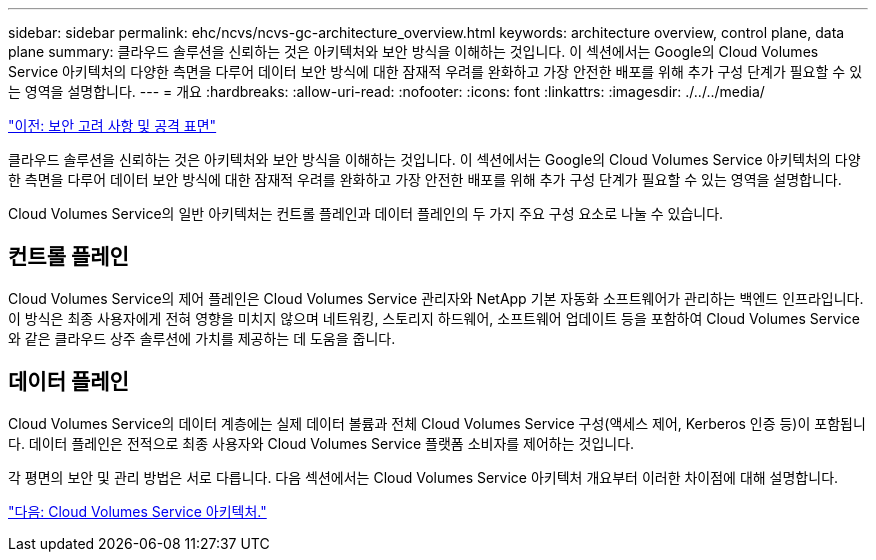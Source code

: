 ---
sidebar: sidebar 
permalink: ehc/ncvs/ncvs-gc-architecture_overview.html 
keywords: architecture overview, control plane, data plane 
summary: 클라우드 솔루션을 신뢰하는 것은 아키텍처와 보안 방식을 이해하는 것입니다. 이 섹션에서는 Google의 Cloud Volumes Service 아키텍처의 다양한 측면을 다루어 데이터 보안 방식에 대한 잠재적 우려를 완화하고 가장 안전한 배포를 위해 추가 구성 단계가 필요할 수 있는 영역을 설명합니다. 
---
= 개요
:hardbreaks:
:allow-uri-read: 
:nofooter: 
:icons: font
:linkattrs: 
:imagesdir: ./../../media/


link:ncvs-gc-security-considerations-and-attack-surfaces.html["이전: 보안 고려 사항 및 공격 표면"]

[role="lead"]
클라우드 솔루션을 신뢰하는 것은 아키텍처와 보안 방식을 이해하는 것입니다. 이 섹션에서는 Google의 Cloud Volumes Service 아키텍처의 다양한 측면을 다루어 데이터 보안 방식에 대한 잠재적 우려를 완화하고 가장 안전한 배포를 위해 추가 구성 단계가 필요할 수 있는 영역을 설명합니다.

Cloud Volumes Service의 일반 아키텍처는 컨트롤 플레인과 데이터 플레인의 두 가지 주요 구성 요소로 나눌 수 있습니다.



== 컨트롤 플레인

Cloud Volumes Service의 제어 플레인은 Cloud Volumes Service 관리자와 NetApp 기본 자동화 소프트웨어가 관리하는 백엔드 인프라입니다. 이 방식은 최종 사용자에게 전혀 영향을 미치지 않으며 네트워킹, 스토리지 하드웨어, 소프트웨어 업데이트 등을 포함하여 Cloud Volumes Service와 같은 클라우드 상주 솔루션에 가치를 제공하는 데 도움을 줍니다.



== 데이터 플레인

Cloud Volumes Service의 데이터 계층에는 실제 데이터 볼륨과 전체 Cloud Volumes Service 구성(액세스 제어, Kerberos 인증 등)이 포함됩니다. 데이터 플레인은 전적으로 최종 사용자와 Cloud Volumes Service 플랫폼 소비자를 제어하는 것입니다.

각 평면의 보안 및 관리 방법은 서로 다릅니다. 다음 섹션에서는 Cloud Volumes Service 아키텍처 개요부터 이러한 차이점에 대해 설명합니다.

link:ncvs-gc-cloud-volumes-service-architecture.html["다음: Cloud Volumes Service 아키텍처."]
